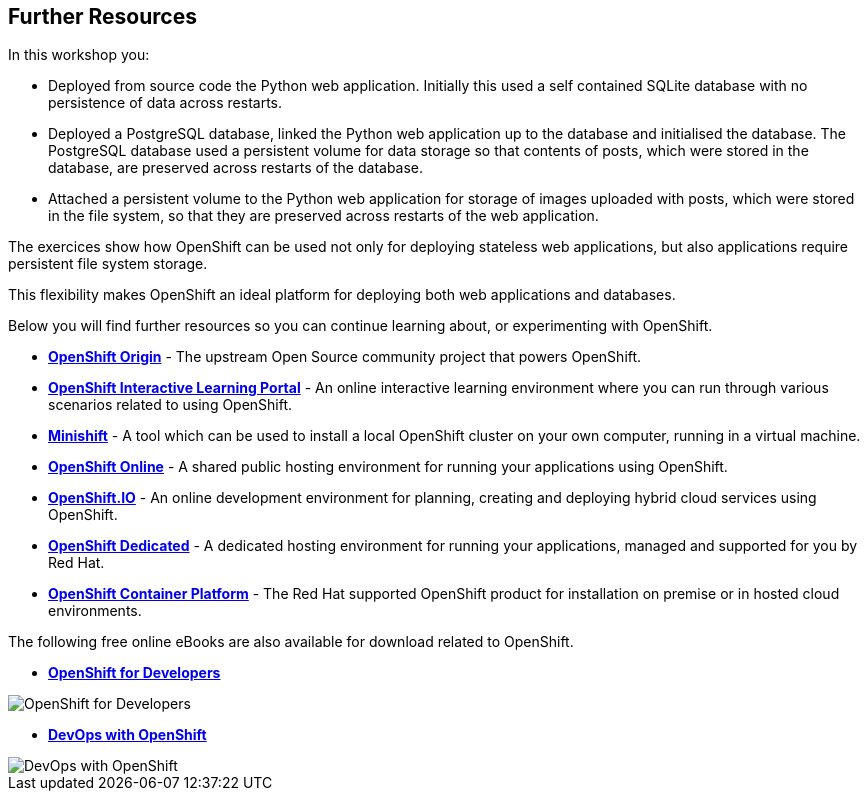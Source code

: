 ## Further Resources

In this workshop you:

- Deployed from source code the Python web application. Initially this
  used a self contained SQLite database with no persistence of data across
  restarts.

- Deployed a PostgreSQL database, linked the Python web application up to
  the database and initialised the database. The PostgreSQL database used
  a persistent volume for data storage so that contents of posts, which
  were stored in the database, are preserved across restarts of the
  database.

- Attached a persistent volume to the Python web application for storage of
  images uploaded with posts, which were stored in the file system, so that
  they are preserved across restarts of the web application.

The exercices show how OpenShift can be used not only for deploying
stateless web applications, but also applications require persistent file
system storage.

This flexibility makes OpenShift an ideal platform for deploying both web
applications and databases.

Below you will find further resources so you can continue learning about,
or experimenting with OpenShift.

* *link:https://www.openshift.org/[OpenShift Origin]* - The upstream Open
Source community project that powers OpenShift.

* *link:https://learn.openshift.com/[OpenShift Interactive Learning
Portal]* - An online interactive learning environment where you can run
through various scenarios related to using OpenShift.

* *link:https://www.openshift.org/minishift/[Minishift]* - A tool which can
be used to install a local OpenShift cluster on your own computer, running
in a virtual machine.

* *link:https://manage.openshift.com/[OpenShift Online]* - A shared public
hosting environment for running your applications using OpenShift.

* *link:https://openshift.io/[OpenShift.IO]* - An online development
environment for planning, creating and deploying hybrid cloud services
using OpenShift.

* *link:https://www.openshift.com/dedicated[OpenShift Dedicated]* - A
dedicated hosting environment for running your applications, managed and
supported for you by Red Hat.

* *link:https://www.openshift.com/[OpenShift Container Platform]* - The Red
Hat supported OpenShift product for installation on premise or in hosted
cloud environments.

The following free online eBooks are also available for download related to
OpenShift.

* *link:https://www.openshift.com/promotions/for-developers.html[OpenShift
for Developers]*

image::openshift-for-developers.png[OpenShift for Developers]

* *link:https://www.openshift.com/promotions/devops-with-openshift.html[DevOps with OpenShift]*

image::devops-with-openshift.png[DevOps with OpenShift]
